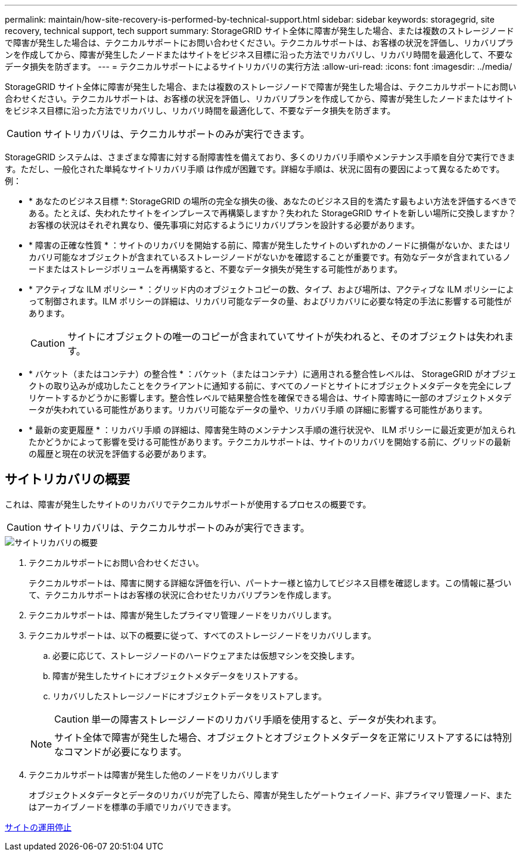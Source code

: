 ---
permalink: maintain/how-site-recovery-is-performed-by-technical-support.html 
sidebar: sidebar 
keywords: storagegrid, site recovery, technical support, tech support 
summary: StorageGRID サイト全体に障害が発生した場合、または複数のストレージノードで障害が発生した場合は、テクニカルサポートにお問い合わせください。テクニカルサポートは、お客様の状況を評価し、リカバリプランを作成してから、障害が発生したノードまたはサイトをビジネス目標に沿った方法でリカバリし、リカバリ時間を最適化して、不要なデータ損失を防ぎます。 
---
= テクニカルサポートによるサイトリカバリの実行方法
:allow-uri-read: 
:icons: font
:imagesdir: ../media/


[role="lead"]
StorageGRID サイト全体に障害が発生した場合、または複数のストレージノードで障害が発生した場合は、テクニカルサポートにお問い合わせください。テクニカルサポートは、お客様の状況を評価し、リカバリプランを作成してから、障害が発生したノードまたはサイトをビジネス目標に沿った方法でリカバリし、リカバリ時間を最適化して、不要なデータ損失を防ぎます。


CAUTION: サイトリカバリは、テクニカルサポートのみが実行できます。

StorageGRID システムは、さまざまな障害に対する耐障害性を備えており、多くのリカバリ手順やメンテナンス手順を自分で実行できます。ただし、一般化された単純なサイトリカバリ手順 は作成が困難です。詳細な手順は、状況に固有の要因によって異なるためです。例：

* * あなたのビジネス目標 *: StorageGRID の場所の完全な損失の後、あなたのビジネス目的を満たす最もよい方法を評価するべきである。たとえば、失われたサイトをインプレースで再構築しますか？失われた StorageGRID サイトを新しい場所に交換しますか？お客様の状況はそれぞれ異なり、優先事項に対応するようにリカバリプランを設計する必要があります。
* * 障害の正確な性質 * ：サイトのリカバリを開始する前に、障害が発生したサイトのいずれかのノードに損傷がないか、またはリカバリ可能なオブジェクトが含まれているストレージノードがないかを確認することが重要です。有効なデータが含まれているノードまたはストレージボリュームを再構築すると、不要なデータ損失が発生する可能性があります。
* * アクティブな ILM ポリシー * ：グリッド内のオブジェクトコピーの数、タイプ、および場所は、アクティブな ILM ポリシーによって制御されます。ILM ポリシーの詳細は、リカバリ可能なデータの量、およびリカバリに必要な特定の手法に影響する可能性があります。
+

CAUTION: サイトにオブジェクトの唯一のコピーが含まれていてサイトが失われると、そのオブジェクトは失われます。

* * バケット（またはコンテナ）の整合性 * ：バケット（またはコンテナ）に適用される整合性レベルは、 StorageGRID がオブジェクトの取り込みが成功したことをクライアントに通知する前に、すべてのノードとサイトにオブジェクトメタデータを完全にレプリケートするかどうかに影響します。整合性レベルで結果整合性を確保できる場合は、サイト障害時に一部のオブジェクトメタデータが失われている可能性があります。リカバリ可能なデータの量や、リカバリ手順 の詳細に影響する可能性があります。
* * 最新の変更履歴 * ：リカバリ手順 の詳細は、障害発生時のメンテナンス手順の進行状況や、 ILM ポリシーに最近変更が加えられたかどうかによって影響を受ける可能性があります。テクニカルサポートは、サイトのリカバリを開始する前に、グリッドの最新の履歴と現在の状況を評価する必要があります。




== サイトリカバリの概要

これは、障害が発生したサイトのリカバリでテクニカルサポートが使用するプロセスの概要です。


CAUTION: サイトリカバリは、テクニカルサポートのみが実行できます。

image::../media/site_recovery_overview.png[サイトリカバリの概要]

. テクニカルサポートにお問い合わせください。
+
テクニカルサポートは、障害に関する詳細な評価を行い、パートナー様と協力してビジネス目標を確認します。この情報に基づいて、テクニカルサポートはお客様の状況に合わせたリカバリプランを作成します。

. テクニカルサポートは、障害が発生したプライマリ管理ノードをリカバリします。
. テクニカルサポートは、以下の概要に従って、すべてのストレージノードをリカバリします。
+
.. 必要に応じて、ストレージノードのハードウェアまたは仮想マシンを交換します。
.. 障害が発生したサイトにオブジェクトメタデータをリストアする。
.. リカバリしたストレージノードにオブジェクトデータをリストアします。
+

CAUTION: 単一の障害ストレージノードのリカバリ手順を使用すると、データが失われます。

+

NOTE: サイト全体で障害が発生した場合、オブジェクトとオブジェクトメタデータを正常にリストアするには特別なコマンドが必要になります。



. テクニカルサポートは障害が発生した他のノードをリカバリします
+
オブジェクトメタデータとデータのリカバリが完了したら、障害が発生したゲートウェイノード、非プライマリ管理ノード、またはアーカイブノードを標準の手順でリカバリできます。



xref:site-decommissioning.adoc[サイトの運用停止]
